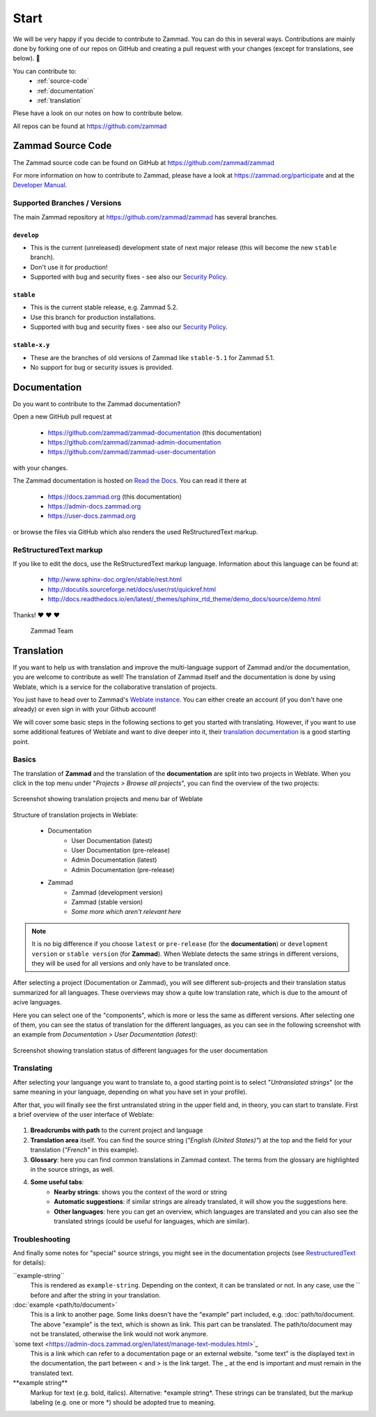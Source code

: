 Start
*****

We will be very happy if you decide to contribute to Zammad. You can do this in
several ways. Contributions are mainly done by forking one of our repos on
GitHub and creating a pull request with your changes (except for translations,
see below). 🚀

You can contribute to:
 * :ref:`source-code`
 * :ref:`documentation`
 * :ref:`translation`

Plese have a look on our notes on how to contribute below.

All repos can be found at https://github.com/zammad

.. _source-code:

Zammad Source Code
==================

The Zammad source code can be found on GitHub at
https://github.com/zammad/zammad

For more information on how to contribute to Zammad, please have a look at
https://zammad.org/participate and at the `Developer Manual`_.

Supported Branches / Versions
-----------------------------

The main Zammad repository at https://github.com/zammad/zammad has several
branches.

``develop``
^^^^^^^^^^^
* This is the current (unreleased) development state of next major release
  (this will become the new ``stable`` branch).
* Don't use it for production!
* Supported with bug and security fixes - see also our `Security Policy`_.

``stable``
^^^^^^^^^^

* This is the current stable release, e.g. Zammad 5.2.
* Use this branch for production installations.
* Supported with bug and security fixes - see also our `Security Policy`_.

``stable-x.y``
^^^^^^^^^^^^^^

* These are the branches of old versions of Zammad like ``stable-5.1`` for
  Zammad 5.1.
* No support for bug or security issues is provided.

.. _Security Policy: https://github.com/zammad/zammad/blob/develop/SECURITY.md

.. _documentation:

Documentation
=============

Do you want to contribute to the Zammad documentation?

Open a new GitHub pull request at

  * https://github.com/zammad/zammad-documentation (this documentation)
  * https://github.com/zammad/zammad-admin-documentation
  * https://github.com/zammad/zammad-user-documentation

with your changes.

The Zammad documentation is hosted on `Read the Docs`_.
You can read it there at

  * https://docs.zammad.org (this documentation)
  * https://admin-docs.zammad.org
  * https://user-docs.zammad.org

or browse the files via GitHub which also renders the used ReStructuredText
markup.

.. _Read the Docs:
  https://readthedocs.org

.. _RestructuredText:

ReStructuredText markup
-----------------------

If you like to edit the docs, use the ReStructuredText markup language.
Information about this language can be found at:

  * http://www.sphinx-doc.org/en/stable/rest.html
  * http://docutils.sourceforge.net/docs/user/rst/quickref.html
  * http://docs.readthedocs.io/en/latest/_themes/sphinx_rtd_theme/demo_docs/source/demo.html

Thanks! ❤ ❤ ❤

  Zammad Team

.. _translation:

Translation
===========

If you want to help us with translation and improve the multi-language
support of Zammad and/or the documentation, you are welcome to contribute
as well! The translation of Zammad itself and the documentation is done by using
Weblate, which is a service for the collaborative translation of projects.

You just have to head over to Zammad's `Weblate instance`_. You can either
create an account (if you don't have one already) or even sign in with your
Github account!

We will cover some basic steps in the following sections to get you started with
translating. However, if you want to use some additional features of Weblate
and want to dive deeper into it, their `translation documentation`_ is a good
starting point.

Basics
------

The translation of **Zammad** and the translation of the **documentation**
are split into two projects in Weblate. When you click in the top menu under
"*Projects > Browse all projects*", you can find the overview of the two
projects:

.. figure:: /images/contributing/weblate-overview-docs.png
  :align: center
  :scale: 65 %
  :alt: Screenshot showing translation projects in Weblate and menu

  Screenshot showing translation projects and menu bar of Weblate

Structure of translation projects in Weblate:

 * Documentation
    * User Documentation (latest)
    * User Documentation (pre-release)
    * Admin Documentation (latest)
    * Admin Documentation (pre-release)
 * Zammad
    * Zammad (development version)
    * Zammad (stable version)
    * *Some more which aren't relevant here*


.. note::

  It is no big difference if you choose ``latest`` or ``pre-release`` (for the
  **documentation**) or ``development version`` or ``stable version`` (for
  **Zammad**). When Weblate detects the same strings in different versions,
  they will be used for all versions and only have to be translated once.

After selecting a project (Documentation or Zammad), you will see different
sub-projects and their translation status summarized for all languages.
These overviews may show a quite low translation rate, which is due to the
amount of acive languages.

Here you can select one of the "components", which is more or less the same as
different versions. After selecting one of them, you can see the status of
translation for the different languages, as you can see in the
following screenshot with an example from *Documentation > User
Documentation (latest)*:

.. figure:: /images/contributing/weblate-translations-user-docs.png
  :align: center
  :scale: 65 %
  :alt: Screenshot showing translation status of different languages for the user documentation

  Screenshot showing translation status of different languages for the user documentation

Translating
-----------

After selecting your languange you want to translate to, a good starting point
is to select "*Untranslated strings*" (or the same meaning in your language,
depending on what you have set in your profile).

After that, you will finally see the first untranslated string in the upper
field and, in theory, you can start to translate. First a brief overview of
the user interface of Weblate:

.. figure:: /images/contributing/weblate-ui.png
  :align: center
  :scale: 65 %
  :alt: Screenshot of Weblate translation user interface

1. **Breadcrumbs with path** to the current project and language
2. **Translation area** itself. You can find the source string
   (*"English (United States)"*) at the top and the field for your translation
   (*"French"* in this example).
3. **Glossary**: here you can find common translations in Zammad context. The terms
   from the glossary are highlighted in the source strings, as well.
4. **Some useful tabs**:
    * **Nearby strings**: shows you the context of the word or string
    * **Automatic suggestions**: if similar strings are already translated, it will
      show you the suggestions here.
    * **Other languages**: here you can get an overview, which languages are translated
      and you can also see the translated strings (could be useful for languages,
      which are similar).

Troubleshooting
---------------

And finally some notes for "special" source strings, you might see in the
documentation projects (see RestructuredText_ for details):

\``example-string``
   This is rendered as ``example-string``. Depending on the context, it can be
   translated or not. In any case, use the \`` before and after the string in
   your translation.

\:doc:\`example \<path/to/document>`
   This is a link to another page. Some links doesn't have the "example" part
   included, e.g. \:doc:\`path/to/document. The above "example" is the text,
   which is shown as link. This part can be translated. The path/to/document
   may not be translated, otherwise the link would not work anymore.

\`some text \<https://admin-docs.zammad.org/en/latest/manage-text-modules.html\>`\_
   This is a link which can refer to a documentation page or an external
   website. "some text" is the displayed text in the documentation, the part
   between \< and \> is the link target. The \_ at the end is important and must
   remain in the translated text.

\**example string**
   Markup for text (e.g. bold, italics). Alternative: \*example string\*.
   These strings can be translated, but the markup labeling (e.g. one or
   more \*) should be adopted true to meaning.


.. _Weblate instance:
  https://translations.zammad.org/

.. _translation documentation:
  https://docs.weblate.org/en/latest/user/translating.html

.. _Developer Manual:
  https://github.com/zammad/zammad/blob/develop/doc/developer_manual/index.md